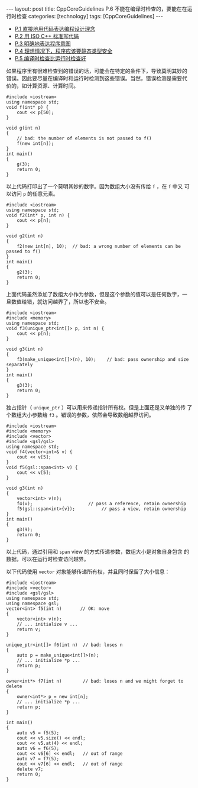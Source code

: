 #+BEGIN_EXPORT html
---
layout: post
title: CppCoreGuidelines P.6 不能在编译时检查的，要能在在运行时检查
categories: [technology]
tags: [CppCoreGuidelines]
---
#+END_EXPORT

- [[http://kimi.im/2021-12-18-cppcoreguidelines-p1][P.1 直接地用代码表达编程设计理念]]
- [[http://kimi.im/2021-12-20-cppcoreguidelines-p2][P.2 用 ISO C++ 标准写代码]]
- [[http://kimi.im/2021-12-20-cppcoreguidelines-p3][P.3 明确地表达程序意图]]
- [[http://kimi.im/2021-12-21-cppcoreguidelines-p4][P.4 理想情况下，程序应该要静态类型安全]]
- [[http://kimi.im/2021-12-22-cppcoreguidelines-p5][P.5 编译时检查比运行时检查好]]

如果程序里有很难检查到的错误的话，可能会在特定的条件下，导致莫明其妙的
错误。因此要尽量在编译时和运行时检测到这些错误。当然，错误检测是需要代
价的，如计算资源、计算时间。

#+begin_src C++ :results output :exports both :flags -std=c++17 :eval no-export
#include <iostream>
using namespace std;
void f(int* p) {
    cout << p[50];
}

void g(int n)
{
    // bad: the number of elements is not passed to f()
    f(new int[n]);
}
int main()
{
    g(3);
    return 0;
}
#+end_src

#+RESULTS:
: -2043739824

以上代码打印出了一个莫明其妙的数字。因为数组大小没有传给 ~f~ ，在 ~f~ 中又
可以访问 ~p~ 的任意元素。

#+begin_src C++ :results output :exports both :flags -std=c++17 :eval no-export
#include <iostream>
using namespace std;
void f2(int* p, int n) {
    cout << p[n];
}

void g2(int n)
{
    f2(new int[n], 10);  // bad: a wrong number of elements can be passed to f()
}
int main()
{
    g2(3);
    return 0;
}
#+end_src

#+RESULTS:
: 1647575376

上面代码虽然添加了数组大小作为参数，但是这个参数的值可以是任何数字，一
旦数值给错，就访问越界了，所以也不安全。

#+begin_src C++ :results output :exports both :flags -std=c++17 :eval no-export
#include <iostream>
#include <memory>
using namespace std;
void f3(unique_ptr<int[]> p, int n) {
    cout << p[n];
}

void g3(int n)
{
    f3(make_unique<int[]>(n), 10);    // bad: pass ownership and size separately
}
int main()
{
    g3(3);
    return 0;
}
#+end_src

#+RESULTS:
: -1123024560

独占指针（ ~unique_ptr~ ）可以用来传递指针所有权。但是上面还是又单独的传
了个数组大小参数给 ~f3~ 。错误的参数，依然会导致数组越界访问。

#+begin_src C++ :results output :exports both :flags -std=c++17 :eval no-export
#include <iostream>
#include <memory>
#include <vector>
#include <gsl/gsl>
using namespace std;
void f4(vector<int>& v) {
    cout << v[5];
}
void f5(gsl::span<int> v) {
    cout << v[5];
}

void g3(int n)
{
    vector<int> v(n);
    f4(v);                     // pass a reference, retain ownership
    f5(gsl::span<int>{v});          // pass a view, retain ownership
}
int main()
{
    g3(9);
    return 0;
}
#+end_src

#+RESULTS:
: 0

以上代码，通过引用和 ~span~ view 的方式传递参数，数组大小是对象自身包含
的数据，可以在运行时检查访问越界。

以下代码使用 ~vector~ 对象能够传递所有权，并且同时保留了大小信息：

#+begin_src C++ :results output :exports both :flags -std=c++17 :eval no-export
#include <iostream>
#include <vector>
#include <gsl/gsl>
using namespace std;
using namespace gsl;
vector<int> f5(int n)       // OK: move
{
    vector<int> v(n);
    // ... initialize v ...
    return v;
}

unique_ptr<int[]> f6(int n)  // bad: loses n
{
    auto p = make_unique<int[]>(n);
    // ... initialize *p ...
    return p;
}

owner<int*> f7(int n)        // bad: loses n and we might forget to delete
{
    owner<int*> p = new int[n];
    // ... initialize *p ...
    return p;
}

int main()
{
    auto v5 = f5(5);
    cout << v5.size() << endl;
    cout << v5.at(4) << endl;
    auto v6 = f6(5);
    cout << v6[6] << endl;   // out of range
    auto v7 = f7(5);
    cout << v7[6] << endl;   // out of range
    delete v7;
    return 0;
}
#+end_src

#+RESULTS:
: 5
: 0
: -1355022000
: -1554522460
